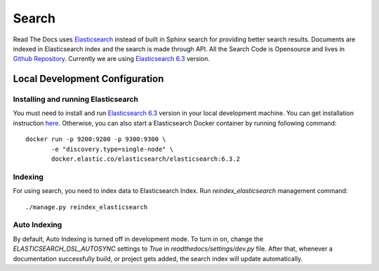 Search
============

Read The Docs uses Elasticsearch_ instead of built in Sphinx search for providing better search results. Documents are indexed in Elasticsearch index and the search is made through API. All the Search Code is Opensource and lives in `Github Repository`_. Currently we are using `Elasticsearch 6.3`_ version.

Local Development Configuration
-------------------------------

Installing and running Elasticsearch
^^^^^^^^^^^^^^^^^^^^^^^^^^^^^^^^^^^^
You must need to install and run `Elasticsearch 6.3`_ version in your local development machine. You can get installation instruction `here <https://www.elastic.co/guide/en/elasticsearch/reference/6.3/install-elasticsearch.html>`_.
Otherwise, you can also start a Elasticsearch Docker container by running following command::

    docker run -p 9200:9200 -p 9300:9300 \
           -e "discovery.type=single-node" \
           docker.elastic.co/elasticsearch/elasticsearch:6.3.2

Indexing
^^^^^^^^
For using search, you need to index data to Elasticsearch Index. Run `reindex_elasticsearch` management command::

    ./manage.py reindex_elasticsearch

Auto Indexing
^^^^^^^^^^^^^
By default, Auto Indexing is turned off in development mode. To turn in on, change the `ELASTICSEARCH_DSL_AUTOSYNC` settings to `True` in `readthedocs/settings/dev.py` file. After that, whenever a documentation successfully build, or project gets added, the search index will update automatically.

.. _Elasticsearch: https://www.elastic.co/products/elasticsearch
.. _Elasticsearch 6.3: https://www.elastic.co/guide/en/elasticsearch/reference/6.3/index.html
.. _Github Repository: https://github.com/rtfd/readthedocs.org/tree/master/readthedocs/search
